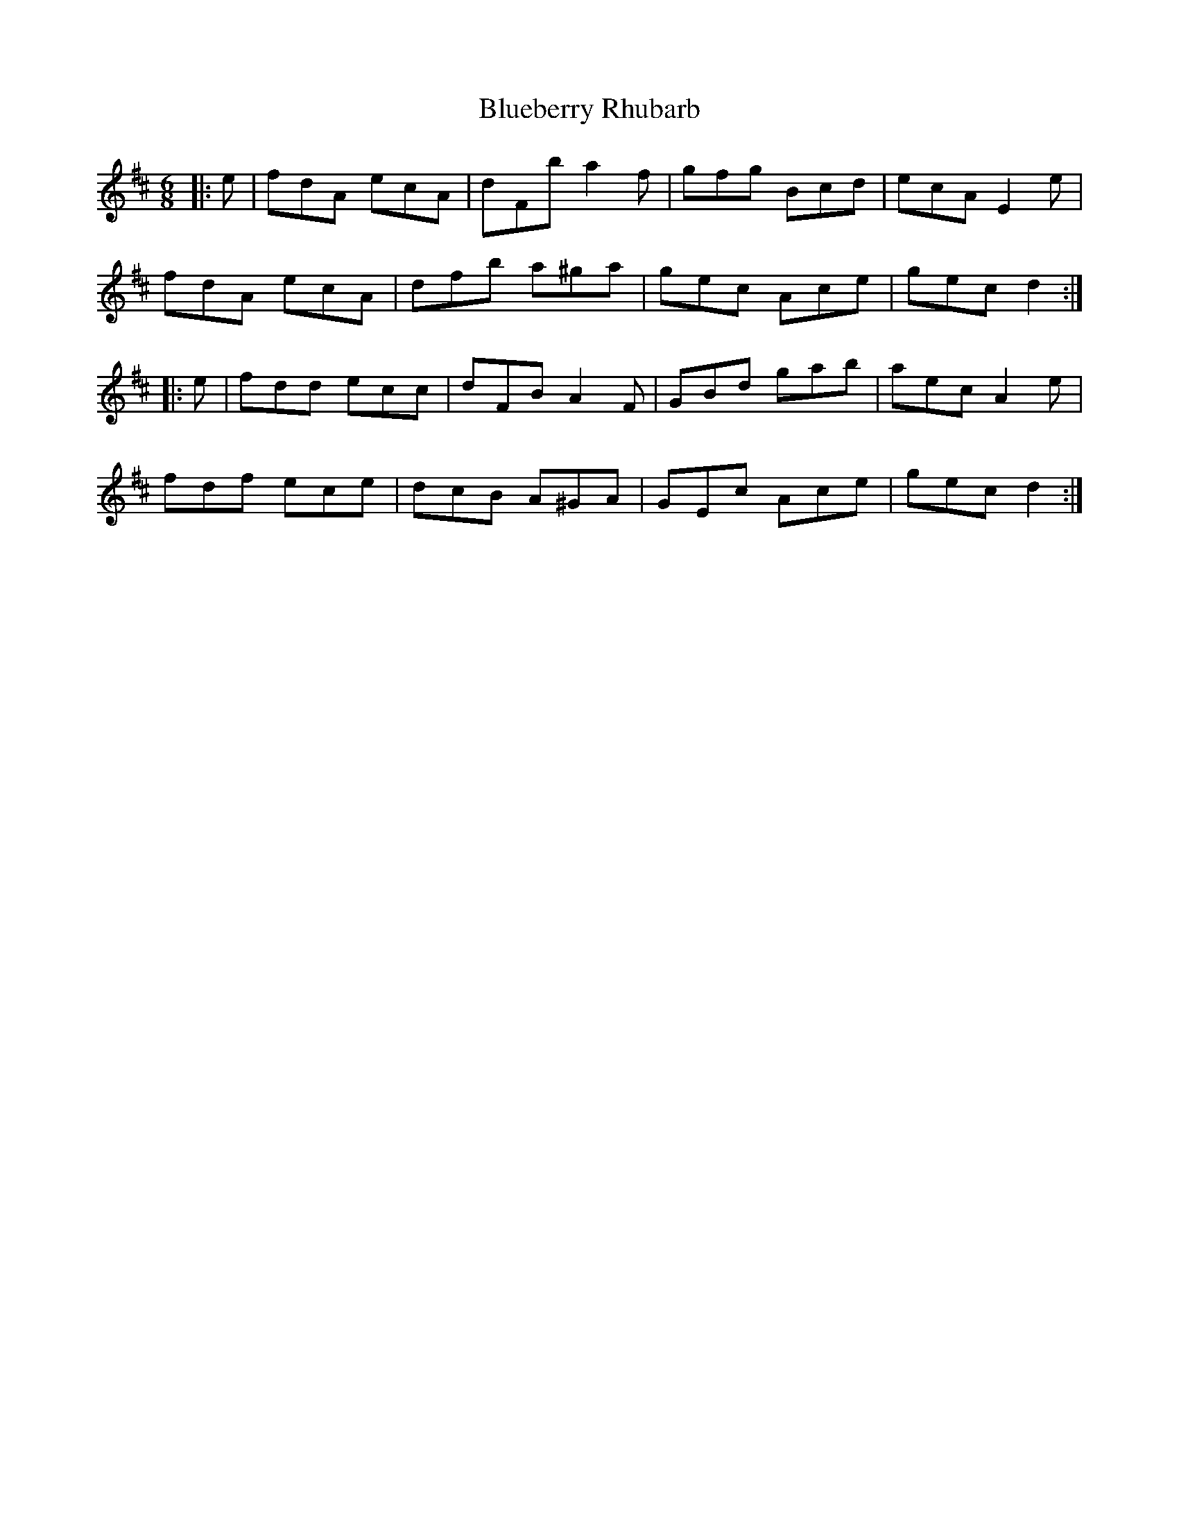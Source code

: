 X: 4222
T: Blueberry Rhubarb
R: jig
M: 6/8
K: Dmajor
|:e|fdA ecA|dFb a2 f|gfg Bcd|ecA E2 e|
fdA ecA|dfb a^ga|gec Ace|gec d2:|
|:e|fdd ecc|dFB A2 F|GBd gab|aec A2 e|
fdf ece|dcB A^GA|GEc Ace|gec d2:|

